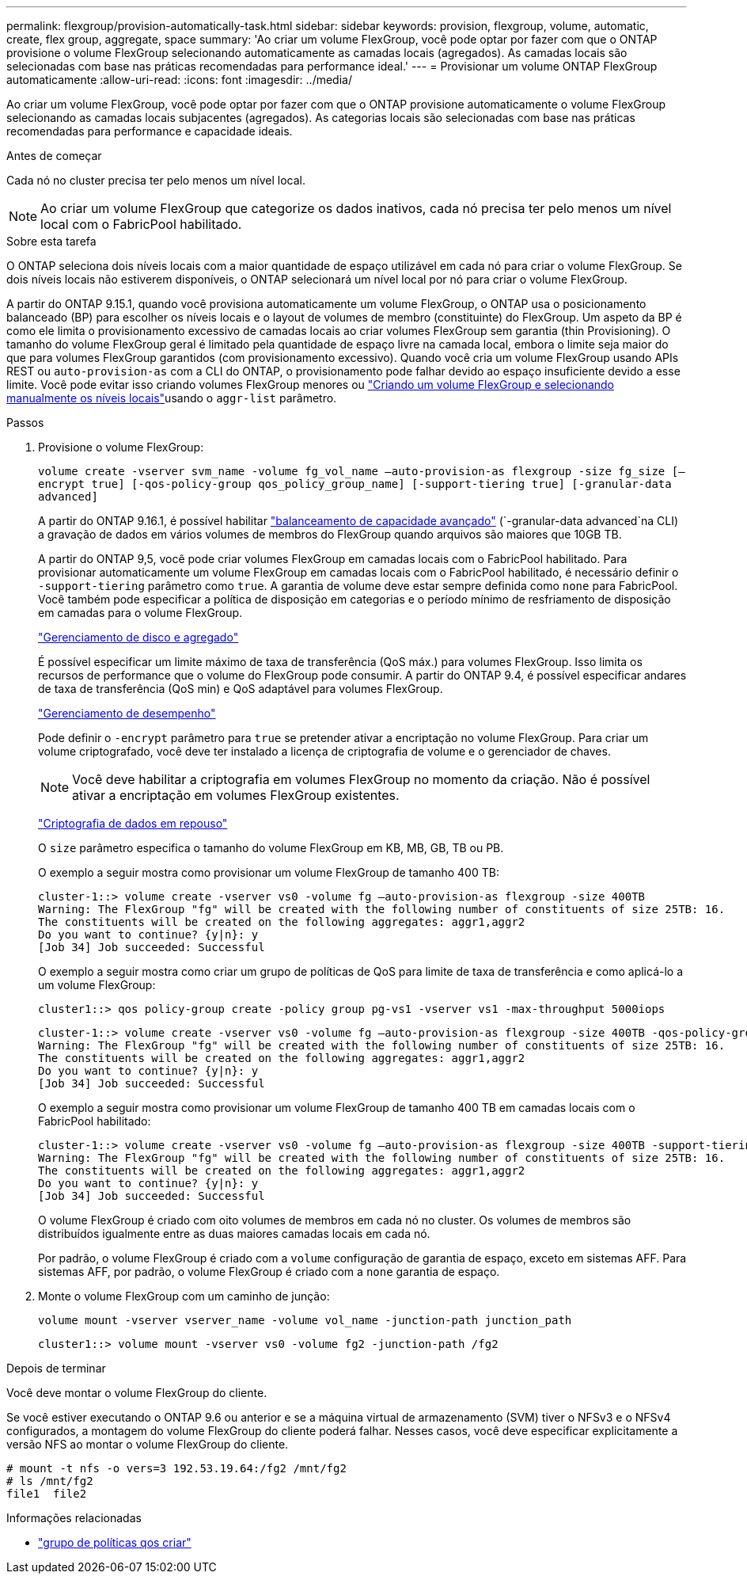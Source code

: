---
permalink: flexgroup/provision-automatically-task.html 
sidebar: sidebar 
keywords: provision, flexgroup, volume, automatic, create, flex group, aggregate, space 
summary: 'Ao criar um volume FlexGroup, você pode optar por fazer com que o ONTAP provisione o volume FlexGroup selecionando automaticamente as camadas locais (agregados). As camadas locais são selecionadas com base nas práticas recomendadas para performance ideal.' 
---
= Provisionar um volume ONTAP FlexGroup automaticamente
:allow-uri-read: 
:icons: font
:imagesdir: ../media/


[role="lead"]
Ao criar um volume FlexGroup, você pode optar por fazer com que o ONTAP provisione automaticamente o volume FlexGroup selecionando as camadas locais subjacentes (agregados). As categorias locais são selecionadas com base nas práticas recomendadas para performance e capacidade ideais.

.Antes de começar
Cada nó no cluster precisa ter pelo menos um nível local.

[NOTE]
====
Ao criar um volume FlexGroup que categorize os dados inativos, cada nó precisa ter pelo menos um nível local com o FabricPool habilitado.

====
.Sobre esta tarefa
O ONTAP seleciona dois níveis locais com a maior quantidade de espaço utilizável em cada nó para criar o volume FlexGroup. Se dois níveis locais não estiverem disponíveis, o ONTAP selecionará um nível local por nó para criar o volume FlexGroup.

A partir do ONTAP 9.15.1, quando você provisiona automaticamente um volume FlexGroup, o ONTAP usa o posicionamento balanceado (BP) para escolher os níveis locais e o layout de volumes de membro (constituinte) do FlexGroup. Um aspeto da BP é como ele limita o provisionamento excessivo de camadas locais ao criar volumes FlexGroup sem garantia (thin Provisioning). O tamanho do volume FlexGroup geral é limitado pela quantidade de espaço livre na camada local, embora o limite seja maior do que para volumes FlexGroup garantidos (com provisionamento excessivo). Quando você cria um volume FlexGroup usando APIs REST ou `auto-provision-as` com a CLI do ONTAP, o provisionamento pode falhar devido ao espaço insuficiente devido a esse limite. Você pode evitar isso criando volumes FlexGroup menores ou link:create-task.html["Criando um volume FlexGroup e selecionando manualmente os níveis locais"]usando o `aggr-list` parâmetro.

.Passos
. Provisione o volume FlexGroup:
+
`volume create -vserver svm_name -volume fg_vol_name –auto-provision-as flexgroup -size fg_size [–encrypt true] [-qos-policy-group qos_policy_group_name] [-support-tiering true] [-granular-data advanced]`

+
A partir do ONTAP 9.16.1, é possível habilitar link:enable-adv-capacity-flexgroup-task.html["balanceamento de capacidade avançado"] (`-granular-data advanced`na CLI) a gravação de dados em vários volumes de membros do FlexGroup quando arquivos são maiores que 10GB TB.

+
A partir do ONTAP 9,5, você pode criar volumes FlexGroup em camadas locais com o FabricPool habilitado. Para provisionar automaticamente um volume FlexGroup em camadas locais com o FabricPool habilitado, é necessário definir o `-support-tiering` parâmetro como `true`. A garantia de volume deve estar sempre definida como `none` para FabricPool. Você também pode especificar a política de disposição em categorias e o período mínimo de resfriamento de disposição em camadas para o volume FlexGroup.

+
link:../disks-aggregates/index.html["Gerenciamento de disco e agregado"]

+
É possível especificar um limite máximo de taxa de transferência (QoS máx.) para volumes FlexGroup. Isso limita os recursos de performance que o volume do FlexGroup pode consumir. A partir do ONTAP 9.4, é possível especificar andares de taxa de transferência (QoS min) e QoS adaptável para volumes FlexGroup.

+
link:../performance-admin/index.html["Gerenciamento de desempenho"]

+
Pode definir o `-encrypt` parâmetro para `true` se pretender ativar a encriptação no volume FlexGroup. Para criar um volume criptografado, você deve ter instalado a licença de criptografia de volume e o gerenciador de chaves.

+

NOTE: Você deve habilitar a criptografia em volumes FlexGroup no momento da criação. Não é possível ativar a encriptação em volumes FlexGroup existentes.

+
link:../encryption-at-rest/index.html["Criptografia de dados em repouso"]

+
O `size` parâmetro especifica o tamanho do volume FlexGroup em KB, MB, GB, TB ou PB.

+
O exemplo a seguir mostra como provisionar um volume FlexGroup de tamanho 400 TB:

+
[listing]
----
cluster-1::> volume create -vserver vs0 -volume fg –auto-provision-as flexgroup -size 400TB
Warning: The FlexGroup "fg" will be created with the following number of constituents of size 25TB: 16.
The constituents will be created on the following aggregates: aggr1,aggr2
Do you want to continue? {y|n}: y
[Job 34] Job succeeded: Successful
----
+
O exemplo a seguir mostra como criar um grupo de políticas de QoS para limite de taxa de transferência e como aplicá-lo a um volume FlexGroup:

+
[listing]
----
cluster1::> qos policy-group create -policy group pg-vs1 -vserver vs1 -max-throughput 5000iops
----
+
[listing]
----
cluster-1::> volume create -vserver vs0 -volume fg –auto-provision-as flexgroup -size 400TB -qos-policy-group pg-vs1
Warning: The FlexGroup "fg" will be created with the following number of constituents of size 25TB: 16.
The constituents will be created on the following aggregates: aggr1,aggr2
Do you want to continue? {y|n}: y
[Job 34] Job succeeded: Successful
----
+
O exemplo a seguir mostra como provisionar um volume FlexGroup de tamanho 400 TB em camadas locais com o FabricPool habilitado:

+
[listing]
----
cluster-1::> volume create -vserver vs0 -volume fg –auto-provision-as flexgroup -size 400TB -support-tiering true -tiering-policy auto
Warning: The FlexGroup "fg" will be created with the following number of constituents of size 25TB: 16.
The constituents will be created on the following aggregates: aggr1,aggr2
Do you want to continue? {y|n}: y
[Job 34] Job succeeded: Successful
----
+
O volume FlexGroup é criado com oito volumes de membros em cada nó no cluster. Os volumes de membros são distribuídos igualmente entre as duas maiores camadas locais em cada nó.

+
Por padrão, o volume FlexGroup é criado com a `volume` configuração de garantia de espaço, exceto em sistemas AFF. Para sistemas AFF, por padrão, o volume FlexGroup é criado com a `none` garantia de espaço.

. Monte o volume FlexGroup com um caminho de junção:
+
`volume mount -vserver vserver_name -volume vol_name -junction-path junction_path`

+
[listing]
----
cluster1::> volume mount -vserver vs0 -volume fg2 -junction-path /fg2
----


.Depois de terminar
Você deve montar o volume FlexGroup do cliente.

Se você estiver executando o ONTAP 9.6 ou anterior e se a máquina virtual de armazenamento (SVM) tiver o NFSv3 e o NFSv4 configurados, a montagem do volume FlexGroup do cliente poderá falhar. Nesses casos, você deve especificar explicitamente a versão NFS ao montar o volume FlexGroup do cliente.

[listing]
----
# mount -t nfs -o vers=3 192.53.19.64:/fg2 /mnt/fg2
# ls /mnt/fg2
file1  file2
----
.Informações relacionadas
* link:https://docs.netapp.com/us-en/ontap-cli/qos-policy-group-create.html["grupo de políticas qos criar"^]

